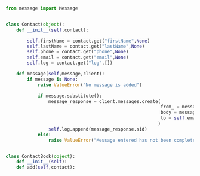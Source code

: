#+STARTIP: noindent

#+BEGIN_SRC python


from message import Message


class Contact(object):
    def __init__(self,contact):

        self.firstName = contact.get("firstName",None)
        self.lastName = contact.get("lastName",None)
        self.phone = contact.get("phone",None)
        self.email = contact.get("email",None)
        self.log = contact.get("log",[])

    def message(self,message,client):
        if message is None:
            raise ValueError("No message is added")

            if message.substitute():
                message_response = client.messages.create(
                                                          from_ = message.header
                                                          body = message.body
                                                          to = self.email
                                                         )
                self.log.append(message_response.sid)
            else:
                raise ValueError("Message entered has not been completely substituted")
 
#+END_SRC


#+BEGIN_SRC python

class ContactBook(object):
    def __init__(self):
    def add(self,contact):

#+END_SRC
